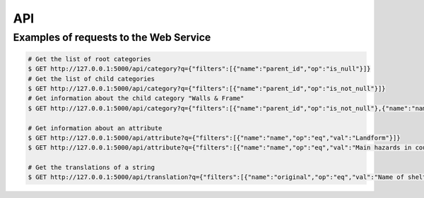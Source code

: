 API
===

Examples of requests to the Web Service
--------------------------------------

.. code-block:: shell

    # Get the list of root categories
    $ GET http://127.0.0.1:5000/api/category?q={"filters":[{"name":"parent_id","op":"is_null"}]}
    # Get the list of child categories
    $ GET http://127.0.0.1:5000/api/category?q={"filters":[{"name":"parent_id","op":"is_not_null"}]}
    # Get information about the child category "Walls & Frame"
    $ GET http://127.0.0.1:5000/api/category?q={"filters":[{"name":"parent_id","op":"is_not_null"},{"name":"name","op":"eq","val":"Walls %26 frame"}]}

    # Get information about an attribute
    $ GET http://127.0.0.1:5000/api/attribute?q={"filters":[{"name":"name","op":"eq","val":"Landform"}]}
    $ GET http://127.0.0.1:5000/api/attribute?q={"filters":[{"name":"name","op":"eq","val":"Main hazards in country"}]}

    # Get the translations of a string
    $ GET http://127.0.0.1:5000/api/translation?q={"filters":[{"name":"original","op":"eq","val":"Name of shelter"}]}
